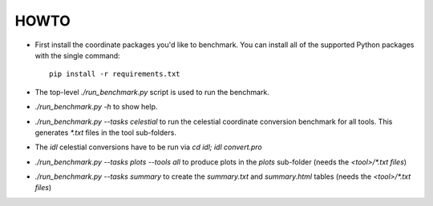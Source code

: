 HOWTO
=====

* First install the coordinate packages you'd like to benchmark.
  You can install all of the supported Python packages
  with the single command::

      pip install -r requirements.txt

* The top-level `./run_benchmark.py` script is used to run the benchmark.
* `./run_benchmark.py -h` to show help.
* `./run_benchmark.py --tasks celestial` to run the celestial coordinate conversion benchmark for all tools. This generates `*.txt` files in the tool sub-folders.
* The `idl` celestial conversions have to be run via `cd idl; idl convert.pro`
* `./run_benchmark.py --tasks plots --tools all` to produce plots in the `plots` sub-folder (needs the `<tool>/*.txt files`)
* `./run_benchmark.py --tasks summary` to create the `summary.txt` and `summary.html` tables (needs the `<tool>/*.txt files`)
